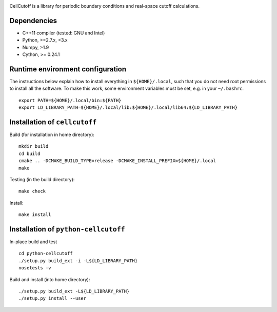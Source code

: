 |Build Status| |codecov|

CellCutoff is a library for periodic boundary conditions and real-space
cutoff calculations.

Dependencies
============

-  C++11 compiler (tested: GNU and Intel)
-  Python, >=2.7.x, <3.x
-  Numpy, >1.9
-  Cython, >= 0.24.1

Runtime environment configuration
=================================

The instructions below explain how to install everything in
``${HOME}/.local``, such that you do not need root permissions to
install all the software. To make this work, some environment variables
must be set, e.g. in your ``~/.bashrc``.

::

    export PATH=${HOME}/.local/bin:${PATH}
    export LD_LIBRARY_PATH=${HOME}/.local/lib:${HOME}/.local/lib64:${LD_LIBRARY_PATH}

Installation of ``cellcutoff``
==============================

Build (for installation in home directory):

::

    mkdir build
    cd build
    cmake .. -DCMAKE_BUILD_TYPE=release -DCMAKE_INSTALL_PREFIX=${HOME}/.local
    make

Testing (in the build directory):

::

    make check

Install:

::

    make install

Installation of ``python-cellcutoff``
=====================================

In-place build and test

::

    cd python-cellcutoff
    ./setup.py build_ext -i -L${LD_LIBRARY_PATH}
    nosetests -v

Build and install (into home directory):

::

    ./setup.py build_ext -L${LD_LIBRARY_PATH}
    ./setup.py install --user

.. |Build Status| image:: https://travis-ci.org/theochem/cellcutoff.svg?branch=master
   :target: https://travis-ci.org/theochem/cellcutoff
.. |codecov| image:: https://codecov.io/gh/theochem/cellcutoff/branch/master/graph/badge.svg
   :target: https://codecov.io/gh/theochem/cellcutoff
